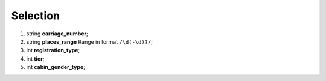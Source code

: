====
Selection
====

#.  string **carriage_number**;

#.  string **places_range** Range in format ``/\d(-\d)?/``;

#.  int **registration_type**;

#.  int **tier**;

#.  int **cabin_gender_type**;

